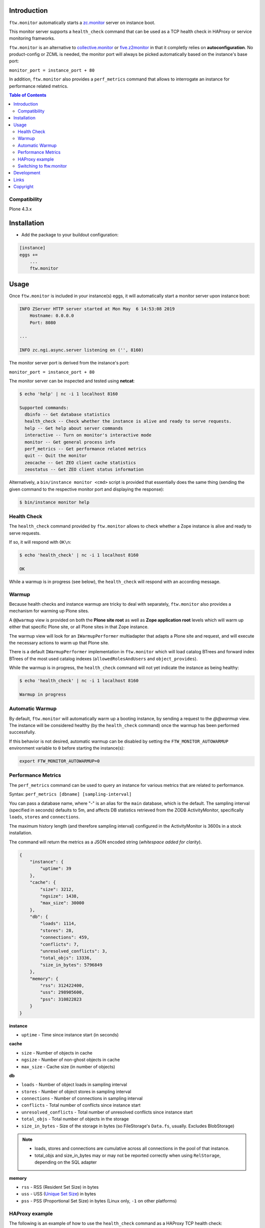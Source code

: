 Introduction
============

``ftw.monitor`` automatically starts a `zc.monitor <https://pypi.org/project/zc.monitor/>`_ server on instance boot.

This monitor server supports a ``health_check`` command that can be used as
a TCP health check in HAProxy or service monitoring framworks.

``ftw.monitor`` is an alternative to `collective.monitor <https://pypi.org/project/collective.monitor/>`_
or `five.z2monitor <https://pypi.org/project/five.z2monitor/>`_ in that it
completly relies on **autoconfiguration**. No product-config or ZCML is needed,
the monitor port will always be picked automatically based on the instance's base port:

``monitor_port = instance_port + 80``

In addition, ``ftw.monitor`` also provides a ``perf_metrics`` command that
allows to interrogate an instance for performance related metrics.


.. contents:: Table of Contents


Compatibility
-------------

Plone 4.3.x


Installation
============

- Add the package to your buildout configuration:

.. code:: ini

    [instance]
    eggs +=
        ...
        ftw.monitor

Usage
=====

Once ``ftw.monitor`` is included in your instance(s) eggs, it will
automatically start a monitor server upon instance boot:

.. code::

    INFO ZServer HTTP server started at Mon May  6 14:53:08 2019
        Hostname: 0.0.0.0
        Port: 8080

    ...

    INFO zc.ngi.async.server listening on ('', 8160)


The monitor server port is derived from the instance's port:

``monitor_port = instance_port + 80``

The monitor server can be inspected and tested using **netcat**:

.. code:: sh

    $ echo 'help' | nc -i 1 localhost 8160

    Supported commands:
      dbinfo -- Get database statistics
      health_check -- Check whether the instance is alive and ready to serve requests.
      help -- Get help about server commands
      interactive -- Turn on monitor's interactive mode
      monitor -- Get general process info
      perf_metrics -- Get performance related metrics
      quit -- Quit the monitor
      zeocache -- Get ZEO client cache statistics
      zeostatus -- Get ZEO client status information

Alternatively, a ``bin/instance monitor <cmd>`` script is provided that
essentially does the same thing (sending the given command to the respective
monitor port and displaying the response):

.. code:: sh

    $ bin/instance monitor help


Health Check
------------

The ``health_check`` command provided by ``ftw.monitor`` allows to check
whether a Zope instance is alive and ready to serve requests.

If so, it will respond with ``OK\n``:

.. code:: sh

    $ echo 'health_check' | nc -i 1 localhost 8160

    OK


While a warmup is in progress (see below), the ``health_check`` will
respond with an according message.


Warmup
------

Because health checks and instance warmup are tricky to deal with separately,
``ftw.monitor`` also provides a mechanism for warming up Plone sites.

A ``@@warmup`` view is provided on both the **Plone site root** as well as
**Zope application root** levels which will warm up either that specific
Plone site, or all Plone sites in that Zope instance.

The warmup view will look for an ``IWarmupPerformer`` multiadapter that adapts
a Plone site and request, and will execute the necessary actions to warm up
that Plone site.

There is a default ``IWarmupPerformer`` implementation in ``ftw.monitor``
which will load catalog BTrees and forward index BTrees of the most used
catalog indexes (``allowedRolesAndUsers`` and ``object_provides``).

While the warmup is in progress, the ``health_check`` command will not yet
indicate the instance as being healthy:

.. code:: sh

    $ echo 'health_check' | nc -i 1 localhost 8160

    Warmup in progress


Automatic Warmup
----------------

By default, ``ftw.monitor`` will automatically warm up a booting instance, by
sending a request to the `@@warmup` view. The instance will be considered
healthy (by the ``health_check`` command) once the warmup has been performed
successfully.

If this behavior is not desired, automatic warmup can be disabled by setting
the ``FTW_MONITOR_AUTOWARMUP`` environment variable to ``0`` before starting
the instance(s):

.. code:: bash

    export FTW_MONITOR_AUTOWARMUP=0


Performance Metrics
-------------------

The ``perf_metrics`` command can be used to query an instance for various
metrics that are related to performance.

Syntax: ``perf_metrics [dbname] [sampling-interval]``

You can pass a database name, where "-" is an alias for the ``main`` database,
which is the default. The sampling interval (specified in seconds)
defaults to 5m, and affects DB statistics retrieved from the ZODB
ActivityMonitor, specifically ``loads``, ``stores`` and ``connections``.

The maximum history length (and therefore sampling interval) configured in
the ActivityMonitor is 3600s in a stock installation.     

The command will return the metrics as a JSON encoded string
(*whitespace added for clarity*).

.. code:: json

    {
        "instance": {
            "uptime": 39
        },
        "cache": {
            "size": 3212,
            "ngsize": 1438,
            "max_size": 30000
        },
        "db": {
            "loads": 1114,
            "stores": 28,
            "connections": 459,
            "conflicts": 7,
            "unresolved_conflicts": 3,
            "total_objs": 13336,
            "size_in_bytes": 5796849
        },
        "memory": {
            "rss": 312422400,
            "uss": 298905600,
            "pss": 310822823
        }
    }

**instance**

- ``uptime`` - Time since instance start (in seconds)

**cache**

- ``size`` - Number of objects in cache
- ``ngsize`` - Number of non-ghost objects in cache
- ``max_size`` - Cache size (in number of objects)

**db**

- ``loads`` - Number of object loads in sampling interval
- ``stores`` - Number of object stores in sampling interval
- ``connections`` - Number of connections in sampling interval
- ``conflicts`` - Total number of conflicts since instance start
- ``unresolved_conflicts`` - Total number of unresolved conflicts since instance start
- ``total_objs`` - Total number of objects in the storage 
- ``size_in_bytes`` - Size of the storage in bytes (so FileStorage's ``Data.fs``, usually. Excludes BlobStorage)

.. note::
    - loads, stores and connections are cumulative across all connections in the pool of that instance.
    - total_objs and size_in_bytes may or may not be reported correctly when using ``RelStorage``, depending on the SQL adapter

**memory**

- ``rss`` - RSS (Resident Set Size) in bytes
- ``uss`` - USS (`Unique Set Size`_) in bytes
- ``pss`` - PSS (Proportional Set Size) in bytes (Linux only, ``-1`` on other platforms)


HAProxy example
---------------

The following is an example of how to use the ``health_check`` command as
a HAProxy TCP health check:


.. code:: sh

    backend plone03
        # ...
        option tcp-check
        tcp-check connect
        tcp-check send health_check\r\n
        tcp-check expect string OK

        server plone0301 127.0.0.1:10301 cookie p01 check port 10381 inter 10s downinter 15s maxconn 5 rise 1 slowstart 60s
        server plone0302 127.0.0.1:10302 cookie p02 check port 10382 inter 10s downinter 15s maxconn 5 rise 1 slowstart 60s
        server maintenance 127.0.0.1:10319 backup

Note in particular that ``option tcp-check`` changes all health checks for
this backend to TCP mode. So the ``maintenance`` server in this example,
which is an HTTP server, needs to have health checks turned off.


Switching to ftw.monitor
------------------------

In order to switch to ``ftw.monitor`` for health monitoring, the following
steps are necessary:

- Configure your zope instance to only use one ZServer thread. ``ftw.monitor``
  is intended for use in setups with one thread per instance.
  Example using buildout and ``plone.recipe.zope2instance``:

  .. code:: ini
  
      [instance0]
      zserver-threads = 1

- Remove any ``HttpOk`` plugins from your supervisor configuration. With only
  one thread per instance, that approach to service monitoring can't work
  any more, and *must* be disabled.

  If you're extending from ``production.cfg`` and/or ``zeoclients/<n>.cfg``
  from ``ftw-buildouts``, you can get rid of the ``HttpOk`` supervisor plugins
  like this (after extending from one of these configs):

  .. code:: ini
  
      [supervisor]
      eventlisteners-httpok =

- Remove ``collective.warmup`` (if present). Since ``ftw.monitor`` includes
  its own auto-warmup logic, the use of ``collective.warmup`` is unnecessary
  (or even detrimental).

  If you're extending from ``warmup.cfg`` from
  ``ftw-buildouts``, you can neutralize  ``collective.warmup`` with a section
  like this (after extending from ``warmup.cfg``):

  .. code:: ini
  
      [buildout]
      warmup-parts =
      warmup-eggs =
      warmup-instance-env-vars =

- Change your HAProxy health checks to TCP checks instead of HTTP. See the
  section above for an example of an appropriate HAProxy configuration.



Development
===========

1. Fork this repo
2. Clone your fork
3. Shell: ``ln -s development.cfg buildout.cfg``
4. Shell: ``python bootstrap.py``
5. Shell: ``bin/buildout``

Run ``bin/test`` to test your changes.

Or start an instance by running ``bin/instance fg``.


Links
=====

- Github: https://github.com/4teamwork/ftw.monitor
- Issues: https://github.com/4teamwork/ftw.monitor/issues
- Pypi: http://pypi.python.org/pypi/ftw.monitor


Copyright
=========

This package is copyright by `4teamwork <http://www.4teamwork.ch/>`_.

``ftw.monitor`` is licensed under GNU General Public License, version 2.

.. _`Unique Set Size`: https://psutil.readthedocs.io/en/latest/#psutil.Process.memory_full_info
